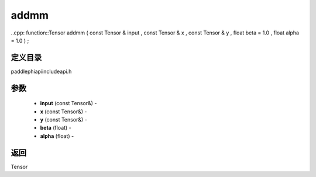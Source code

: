 .. _cn_api_paddle_experimental_addmm:

addmm
-------------------------------

..cpp: function::Tensor addmm ( const Tensor & input , const Tensor & x , const Tensor & y , float beta = 1.0 , float alpha = 1.0 ) ;

定义目录
:::::::::::::::::::::
paddle\phi\api\include\api.h

参数
:::::::::::::::::::::
	- **input** (const Tensor&) - 
	- **x** (const Tensor&) - 
	- **y** (const Tensor&) - 
	- **beta** (float) - 
	- **alpha** (float) - 



返回
:::::::::::::::::::::
Tensor
